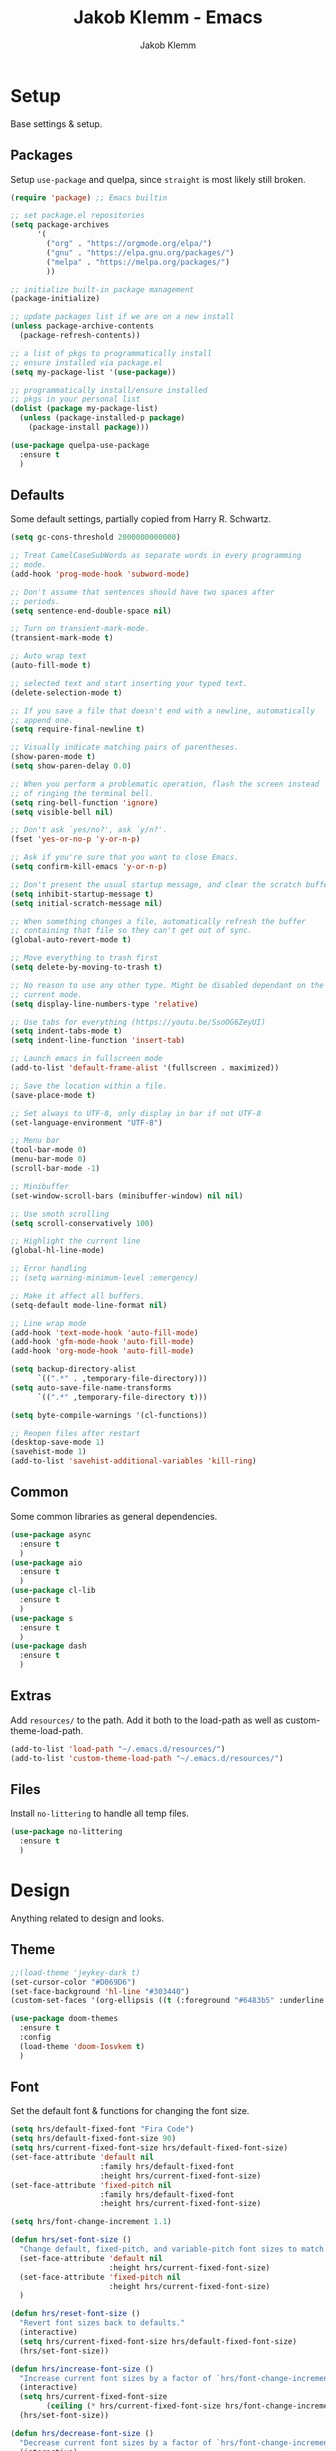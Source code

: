 #+TITLE: Jakob Klemm - Emacs
#+AUTHOR: Jakob Klemm

* Setup
Base settings & setup.
** Packages
Setup =use-package= and quelpa, since =straight= is most likely still
broken.
#+begin_src emacs-lisp
  (require 'package) ;; Emacs builtin

  ;; set package.el repositories
  (setq package-archives
        '(
          ("org" . "https://orgmode.org/elpa/")
          ("gnu" . "https://elpa.gnu.org/packages/")
          ("melpa" . "https://melpa.org/packages/")
          ))

  ;; initialize built-in package management
  (package-initialize)

  ;; update packages list if we are on a new install
  (unless package-archive-contents
    (package-refresh-contents))

  ;; a list of pkgs to programmatically install
  ;; ensure installed via package.el
  (setq my-package-list '(use-package))

  ;; programmatically install/ensure installed
  ;; pkgs in your personal list
  (dolist (package my-package-list)
    (unless (package-installed-p package)
      (package-install package)))

  (use-package quelpa-use-package
    :ensure t
    )
#+end_src
** Defaults
Some default settings, partially copied from Harry R. Schwartz.
#+begin_src emacs-lisp
  (setq gc-cons-threshold 2000000000000)

  ;; Treat CamelCaseSubWords as separate words in every programming
  ;; mode.
  (add-hook 'prog-mode-hook 'subword-mode)

  ;; Don't assume that sentences should have two spaces after
  ;; periods.
  (setq sentence-end-double-space nil)

  ;; Turn on transient-mark-mode.
  (transient-mark-mode t)

  ;; Auto wrap text
  (auto-fill-mode t)

  ;; selected text and start inserting your typed text.
  (delete-selection-mode t)

  ;; If you save a file that doesn't end with a newline, automatically
  ;; append one.
  (setq require-final-newline t)

  ;; Visually indicate matching pairs of parentheses.
  (show-paren-mode t)
  (setq show-paren-delay 0.0)

  ;; When you perform a problematic operation, flash the screen instead
  ;; of ringing the terminal bell.
  (setq ring-bell-function 'ignore)
  (setq visible-bell nil)

  ;; Don't ask `yes/no?', ask `y/n?'.
  (fset 'yes-or-no-p 'y-or-n-p)

  ;; Ask if you're sure that you want to close Emacs.
  (setq confirm-kill-emacs 'y-or-n-p)

  ;; Don't present the usual startup message, and clear the scratch buffer.
  (setq inhibit-startup-message t)
  (setq initial-scratch-message nil)

  ;; When something changes a file, automatically refresh the buffer
  ;; containing that file so they can't get out of sync.
  (global-auto-revert-mode t)

  ;; Move everything to trash first
  (setq delete-by-moving-to-trash t)

  ;; No reason to use any other type. Might be disabled dependant on the
  ;; current mode.
  (setq display-line-numbers-type 'relative)

  ;; Use tabs for everything (https://youtu.be/SsoOG6ZeyUI)
  (setq indent-tabs-mode t)
  (setq indent-line-function 'insert-tab)

  ;; Launch emacs in fullscreen mode
  (add-to-list 'default-frame-alist '(fullscreen . maximized))

  ;; Save the location within a file.
  (save-place-mode t)

  ;; Set always to UTF-8, only display in bar if not UTF-8
  (set-language-environment "UTF-8")

  ;; Menu bar
  (tool-bar-mode 0)
  (menu-bar-mode 0)
  (scroll-bar-mode -1)

  ;; Minibuffer
  (set-window-scroll-bars (minibuffer-window) nil nil)

  ;; Use smoth scrolling
  (setq scroll-conservatively 100)

  ;; Highlight the current line
  (global-hl-line-mode)

  ;; Error handling
  ;; (setq warning-minimum-level :emergency)

  ;; Make it affect all buffers.
  (setq-default mode-line-format nil)

  ;; Line wrap mode
  (add-hook 'text-mode-hook 'auto-fill-mode)
  (add-hook 'gfm-mode-hook 'auto-fill-mode)
  (add-hook 'org-mode-hook 'auto-fill-mode)

  (setq backup-directory-alist
        `((".*" . ,temporary-file-directory)))
  (setq auto-save-file-name-transforms
        `((".*" ,temporary-file-directory t)))

  (setq byte-compile-warnings '(cl-functions))

  ;; Reopen files after restart
  (desktop-save-mode 1)
  (savehist-mode 1)
  (add-to-list 'savehist-additional-variables 'kill-ring)
#+end_src
** Common
Some common libraries as general dependencies. 
#+begin_src emacs-lisp
(use-package async
  :ensure t
  )
(use-package aio
  :ensure t
  )
(use-package cl-lib
  :ensure t
  )
(use-package s
  :ensure t
  )
(use-package dash
  :ensure t
  )
#+end_src
** Extras
Add =resources/= to the path. Add it both to the load-path as well as
custom-theme-load-path.
#+begin_src emacs-lisp
(add-to-list 'load-path "~/.emacs.d/resources/")
(add-to-list 'custom-theme-load-path "~/.emacs.d/resources/")
#+end_src
** Files
Install =no-littering= to handle all temp files.
#+begin_src emacs-lisp
(use-package no-littering
  :ensure t
  )
#+end_src
* Design
Anything related to design and looks.
** Theme
#+begin_src emacs-lisp
  ;;(load-theme 'jeykey-dark t)
  (set-cursor-color "#D069D6")
  (set-face-background 'hl-line "#303440")
  (custom-set-faces '(org-ellipsis ((t (:foreground "#6483b5" :underline nil)))))

  (use-package doom-themes
    :ensure t
    :config
    (load-theme 'doom-Iosvkem t)
    )
#+end_src
** Font
Set the default font & functions for changing the font size.
#+begin_src emacs-lisp
  (setq hrs/default-fixed-font "Fira Code")
  (setq hrs/default-fixed-font-size 90)
  (setq hrs/current-fixed-font-size hrs/default-fixed-font-size)
  (set-face-attribute 'default nil
                      :family hrs/default-fixed-font
                      :height hrs/current-fixed-font-size)
  (set-face-attribute 'fixed-pitch nil
                      :family hrs/default-fixed-font
                      :height hrs/current-fixed-font-size)

  (setq hrs/font-change-increment 1.1)

  (defun hrs/set-font-size ()
    "Change default, fixed-pitch, and variable-pitch font sizes to match respective variables."
    (set-face-attribute 'default nil
                        :height hrs/current-fixed-font-size)
    (set-face-attribute 'fixed-pitch nil
                        :height hrs/current-fixed-font-size)
    )

  (defun hrs/reset-font-size ()
    "Revert font sizes back to defaults."
    (interactive)
    (setq hrs/current-fixed-font-size hrs/default-fixed-font-size)
    (hrs/set-font-size))

  (defun hrs/increase-font-size ()
    "Increase current font sizes by a factor of `hrs/font-change-increment'."
    (interactive)
    (setq hrs/current-fixed-font-size
          (ceiling (* hrs/current-fixed-font-size hrs/font-change-increment)))
    (hrs/set-font-size))

  (defun hrs/decrease-font-size ()
    "Decrease current font sizes by a factor of `hrs/font-change-increment', down to a minimum size of 1."
    (interactive)
    (setq hrs/current-fixed-font-size
          (max 1
               (floor (/ hrs/current-fixed-font-size hrs/font-change-increment))))
    (hrs/set-font-size))

  (define-key global-map (kbd "C-)") 'hrs/reset-font-size)
  (define-key global-map (kbd "C-+") 'hrs/increase-font-size)
  (define-key global-map (kbd "C-=") 'hrs/increase-font-size)
  (define-key global-map (kbd "C-_") 'hrs/decrease-font-size)
  (define-key global-map (kbd "C--") 'hrs/decrease-font-size)

  (hrs/reset-font-size)
#+end_src
** Numbers
#+begin_src emacs-lisp
  (use-package nlinum
    :ensure t
    :config
    (global-nlinum-mode)
    )
#+end_src
** Modeline
Use feebeline as a /in-minibuffer-modeline/.
#+begin_src emacs-lisp
  (setq telephone-line-primary-left-separator 'telephone-line-cubed-left
        telephone-line-secondary-left-separator 'telephone-line-cubed-hollow-left
        telephone-line-primary-right-separator 'telephone-line-cubed-right
        telephone-line-secondary-right-separator 'telephone-line-cubed-hollow-right)
  (setq telephone-line-height 24
        telephone-line-evil-use-short-tag t)

  (use-package telephone-line
    :ensure t
    :config
    (telephone-line-mode t))
#+end_src
** Rainbow
Install rainbow-delimiters & enable it for programming & org-mode.
#+begin_src emacs-lisp
  (use-package rainbow-delimiters
    :ensure t
    :config
    (add-hook 'org-mode-hook #'rainbow-delimiters-mode)
    (add-hook 'prog-mode-hook #'rainbow-delimiters-mode)
    )
#+end_src
** Icons
Install icons using =all-the-icons-install-fonts=
#+begin_src emacs-lisp
(use-package all-the-icons
  :ensure t
  )
#+end_src
** Symbols
Enable prettify-symbols mode & set custom symbols for =org-mode=.
#+begin_src emacs-lisp
  (setq-default prettify-symbols-alist '(("#+BEGIN_SRC" . "λ")
                                         ("#+END_SRC" . "λ")
                                         ("#+begin_src" . "λ")
                                         ("#+end_src" . "λ")
                                         ("#+TITLE:" . "𝙏")
                                         ("#+title:" . "𝙏")
                                         ("#+SUBTITLE:" . "𝙩")
                                         ("#+subtitle:" . "𝙩")
                                         ("#+DATE:" . "𝘿")
                                         ("#+date:" . "𝘿")
                                         ("#+PROPERTY:" . "☸")
                                         ("#+property:" . "☸")
                                         ("#+OPTIONS:" . "⌥")
                                         ("#+options:" . "⌥")
                                         ("#+LATEX_HEADER:" . "⇾")
                                         ("#+latex_header:" . "⇾")
                                         ("#+LATEX_CLASS:" . "⇥")
                                         ("#+latexx_class:" . "⇥")
                                         ("#+ATTR_LATEX:" . "🄛")
                                         ("#+attr_latex:" . "🄛")
                                         ("#+LATEX:" . "ℓ")
                                         ("#+latex:" . "ℓ")
                                         ("#+ATTR_HTML:" . "🄗")
                                         ("#+attr_html:" . "🄗")
                                         ("#+BEGIN_QUOTE:" . "❮")
                                         ("#+begin_quote:" . "❮")
                                         ("#+END_QUOTE:" . "❯")
                                         ("#+end_quote:" . "❯")
                                         ("#+CAPTION:" . "☰")
                                         ("#+caption:" . "☰")
                                         (":PROPERTIES:" . "⚙")
                                         (":properties:" . "⚙")
                                         ("#+AUTHOR:" . "A")
                                         ("#+author:" . "A")
                                         ("#+IMAGE:" . "I")
                                         ("#+image:" . "I")
                                         ("#+LANGUAGE:" . "L")
                                         ("#+language:" . "L")
                                         ))

  (setq prettify-symbols-unprettify-at-point 'right-edge)
  (add-hook 'org-mode-hook 'prettify-symbols-mode)
  (global-prettify-symbols-mode 1)
#+end_src

* Navigation
General settings & packages for navigating buffers and files.
** Vertico
Partially copied from =SystemCrafters=.
#+begin_src emacs-lisp
  (defun dw/minibuffer-backward-kill (arg)
    "When minibuffer is completing a file name delete up to parent
                                folder, otherwise delete a word"
    (interactive "p")
    (if minibuffer-completing-file-name
        (if (string-match-p "/." (minibuffer-contents))
            (zap-up-to-char (- arg) ?/)
          (delete-minibuffer-contents))
      (backward-kill-word arg)))

  (use-package vertico
    :ensure t
    :custom-face
    (vertico-current ((t (:background "#3a3f5a"))))
    :bind (:map vertico-map
                ("C-j" . vertico-next)
                ("C-k" . vertico-previous)
                ("C-f" . vertico-exit)
                :map minibuffer-local-map
                ("C-l" . dw/minibuffer-backward-kill))
    :init
    (vertico-mode)

    (setq vertico-cycle t)
    )
#+end_src    
** Improved completion
Corf & Orderless for improved completion in region.
#+begin_src emacs-lisp
  (use-package corfu
    :ensure t
    :bind (:map corfu-map
                ("C-j" . corfu-next)
                ("C-k" . corfu-previous)
                ("C-f" . corfu-insert))
    :custom
    (corfu-cycle t)
    :config
    (corfu-global-mode))

  (use-package orderless
    :ensure t
    :init
    (setq completion-styles '(orderless)
          completion-category-defaults nil
          completion-category-overrides '((file (styles .
    (partial-completion))))))
#+end_src

** History
Save commands between restarts.
#+begin_src emacs-lisp
  ;; Persist history over Emacs restarts. Vertico sorts by history position.
  (use-package savehist
    :init
    (savehist-mode)
    )
#+end_src
** Search
Use consult for improved search.
#+begin_src emacs-lisp
  (use-package consult
    :ensure t
    :bind (("C-s" . consult-line)
           ("M-s" . consult-imenu)
           :map minibuffer-local-map
           ("C-r" . consult-history))
    :config
    (consult-preview-at-point-mode)
    )
#+end_src
** Annotations
Add /margin notes/ in vertico buffers.
#+begin_src emacs-lisp
  (use-package marginalia
    :after vertico
    :ensure t
    :custom
    (marginalia-annotators '(marginalia-annotators-heavy marginalia-annotators-light nil))
    :init
    (marginalia-mode)
    )
#+end_src

** Buffers
Use =bufler= to manage buffers.
#+begin_src emacs-lisp
  (use-package bufler
    :ensure t
    :config
    (bufler-mode)
    )
#+end_src
** Windows
Use =ace-windows= for quickly switching between multiple windows.
#+begin_src emacs-lisp
  (use-package ace-window
    :ensure t
    :init
    (setq aw-scope 'frame ; limit to single frame
	  aw-keys '(?a ?o ?e ?u ?i ?d ?h ?t ?n)
	  )
    )
#+end_src
** Miniframe
Instead of a complete posframe use =mini-frame= to display the
minibuffer in the center of the screen.
#+begin_src emacs-lisp
  (use-package mini-frame
    :ensure t
    :config
    (custom-set-variables
     '(mini-frame-show-parameters
       '((top . 0.4)
         (width . 0.5)
         (left . 0.5))))
    (mini-frame-mode t)
    )
#+end_src
** Scrolling
   Use =good-scroll= to move more easily through files.
   #+begin_src emacs-lisp
     (setq scroll-margin 8)

     (use-package good-scroll
       :ensure t
       :config
       (good-scroll-mode 1)
       )
   #+end_src
** Helpers
Easy helper functions for quickly opening new buffers.
#+begin_src emacs-lisp
  (defun hrs/split-window-below-and-switch ()
    "Split the window horizontally, then switch to the new pane."
    (interactive)
    (split-window-below)
    (balance-windows)
    (other-window 1)
    (bufler-switch-buffer)
    )

  (defun hrs/split-window-right-and-switch ()
    "Split the window vertically, then switch to the new pane."
    (interactive)
    (split-window-right)
    (balance-windows)
    (other-window 1)
    (bufler-switch-buffer)
    )

(global-set-key (kbd "C-x 2") 'hrs/split-window-below-and-switch)
(global-set-key (kbd "C-x 3") 'hrs/split-window-right-and-switch)
#+end_src
** Evil
   Setup =evil= and all extra packages. Most binds are stored in the
   next section.
   #+begin_src emacs-lisp

     (use-package evil
       :ensure t
       :init
       (setq evil-move-beyond-eol t)
       (setq evil-want-keybinding nil)
       ;; (setq evil-want-integration t) ;; required by evil-collection
       ;; (setq evil-search-module 'evil-search)
       (setq evil-ex-complete-emacs-commands nil)
       (setq evil-vsplit-window-right t) ;; like vim's 'splitright'
       (setq evil-split-window-below t) ;; like vim's 'splitbelow'
       ;; (setq evil-shift-round nil)
       ;; (setq evil-want-C-u-scroll t)
       :config
       (evil-mode)

       (use-package evil-commentary
         :ensure t
         :bind (:map evil-normal-state-map
                     ("gc" . evil-commentary)))

       (use-package evil-leader
         :ensure t
         :config
         (global-evil-leader-mode)
         (evil-leader/set-leader "<SPC>")
         )

       (use-package evil-collection
         :ensure t
         :config
         (evil-collection-init)
         )
       (use-package evil-org
         :ensure t
         :after org
         :hook (org-mode . (lambda () evil-org-mode))
         :config
         (require 'evil-org-agenda)
         (evil-org-agenda-set-keys)
         )
       )

     (use-package general
       :ensure t
       )

     (setq evil-emacs-state-modes nil)
     (setq evil-insert-state-modes nil)
     (setq evil-motion-state-modes nil)

     (setq evil-normal-state-modes
           (append evil-emacs-state-modes
                   evil-insert-state-modes
                   evil-normal-state-modes
                   evil-motion-state-modes)
           )
   #+end_src
** Binds
   Define all binds in a custom mini-mode.
   #+begin_src emacs-lisp

     (global-set-key (kbd "C-x j") 'kill-buffer-and-window)
     (global-set-key (kbd "C-x o") 'ace-window)

     ;; Partially copied from https://github.com/jbranso/evil-dvorak/blob/master/evil-dvorak.el

     (define-minor-mode dvorak-mode
       "Evil dvorak mode allows you to use evil using the dvorak keyboard layout.  Contributions are welcome."
       nil
       :global t
       :lighter " ED"
       :keymap (make-sparse-keymap))

     (defun turn-on-dvorak-mode ()
       "Enable evil-dvorak-mode in the current buffer."
       (dvorak-mode 1))

     (defun turn-off-dvorak-mode ()
       "Disable evil-dvorak-mode in this buffer."
       (dvorak-mode -1))

     (define-globalized-minor-mode global-dvorak-mode
       dvorak-mode turn-on-dvorak-mode
       "Global dvorak mode.")

     (global-dvorak-mode 1)

     (general-create-definer my-leader-def
       ;; :prefix my-leader
       :prefix "SPC")

     (evil-define-key 'motion org-agenda-mode-map
       "h" 'org-agenda-earlier
       "l" 'org-agenda-later
       "j" 'org-agenda-next-line
       "k" 'org-agenda-previous-line
       "ö" 'org-agenda-goto-today
       )

     (when (string-equal system-name "kosmos")
       (evil-define-key '(visual normal motion) dvorak-mode-map
         "h" 'evil-next-line
         "t" 'evil-previous-line
         "d" 'evil-backward-char
         "n" 'evil-forward-char

         "s" 'evil-open-below

         "j" 'evil-backward-word-begin
         "k" 'evil-forward-word-end
         "'" 'evil-first-non-blank
         "c" 'evil-end-of-line
    
         "l" 'kill-line
         "f" 'consult-yank-from-kill-ring
         "g" 'kill-ring-save
         )
       )

     ;; Buffers
     ;; 1
     (my-leader-def
       :keymaps 'normal
       "bs" 'save-buffer
       "bk" 'kill-current-buffer
       "bj" 'kill-buffer-and-window
       "bb" 'bufler-switch-buffer
       "bf" 'find-file
       "br" 'org-recoll-search
       "bh" 'previous-buffer
       )

     ;; Windows & Navigation
     ;; 2
     (my-leader-def
       :keymaps 'normal
       "wv" 'evil-window-vsplit
       "wk" 'hrs/split-window-below-and-switch
       "wc" 'hrs/split-window-right-and-switch
       "wk" 'kill-current-buffer
       "wo" 'ace-window
       "wj" 'kill-buffer-and-window
       "w'" 'delete-other-windows
       )

     ;; Search
     ;; 3
     (my-leader-def
       :keymaps 'normal
       "ss" 'consult-line
       "sS" 'consult-imenu
       "sr" 'replace-string
       "sg" 'consult-ripgrep
       )

     ;; Admin
     ;; 4
     (my-leader-def
       :keymaps 'normal
       "qq" 'save-buffers-kill-terminal
       "qv" 'emacs-version
       "qi" 'emacs-init-time
       "qu" 'emacs-uptime
       "qe" 'eshell
       )

     ;; Org-mode
     ;; 5
     (my-leader-def
       :keymaps 'normal
       "oi" 'org-cycle
       "oa" 'org-agenda
       "oc" 'org-capture
       "od" 'org-deadline
       "os" 'org-schedule
       "ot" 'org-todo
       "oz" 'org-set-tags-command
       "oe" 'org-set-effort
       "ox" 'todo/done
       "or" 'org-refile
       "og" 'ivy/refile
       "ob" 'ivy/last
       "ol" 'org-insert-link
       "oo" 'org-open-at-point
       "op" 'org-link-open-as-file
       "of" 'org-agenda-file-to-front
       "ow" 'org-export-dispatch
       "oh" 'hoth-total
       "oy" 'org-archive-subtree
       )

     ;; Magit & VCS
     ;; 6
     (my-leader-def
       :keymaps 'normal
       "gg" 'magit-status
       "gi" 'magit-init
       "gm" 'git-messenger:popup-message
       "gp" 'magit-pull
       )

     ;; Org-roam + Content (drill)
     ;; 7
     (my-leader-def
       :keymaps 'normal
       "nl" 'org-roam
       "ni" 'org-roam-insert
       "nf" 'org-roam-find-file
       "nc" 'org-roam-capture
       "nr" 'org-roam-random-note
       "ns" 'org-roam-server-mode
       "nd" 'org-drill
       )

     ;; Email / Com
     ;; 8
     (my-leader-def
       :keymaps 'normal
       "mo" 'mu4e
       "mc" 'mu4e-compose-new
       "mm" 'message-send-and-exit
       "ma" 'mail-add-attachment
       "ms" 'mml-secure-message-sign-pgp
       "me" 'mml-secure-message-encrypt-pgp
       "mj" 'mu4e~headers-jump-to-maildir
       "ml" 'mu4e~view-browse-url-from-binding
       "mf" 'mu4e~view-save-attach-from-binding
       )
   #+end_src
* Programming
General settings & packages for programming, including all programming
major-modes.
** Flycheck
Global syntax checking.
#+begin_src emacs-lisp
  (use-package flycheck
    :ensure t
    :config
    (global-flycheck-mode)
    )
  (use-package flycheck-rust
    :ensure t
    :config (add-hook 'flycheck-mode-hook #'flycheck-rust-setup))
#+end_src
** Magit
   Use =magit= with some additional packages.
   #+begin_src emacs-lisp
     (use-package magit
       :ensure t
       :config
       (global-set-key (kbd "C-x g") 'magit-status)
       (global-set-key (kbd "C-x p") 'magit-init)
       (use-package magit-todos
	 :ensure t
	 :config
	 (magit-todos-mode t)
	 )
       (use-package git-messenger
	 :ensure t
	 :config
	 (global-set-key (kbd "C-x m") 'git-messenger)
	 )
       )
   #+end_src
** LSP
Setup =LSP= & =LSP-UI=, mainly for Elixir, later also for Rust.
#+begin_src emacs-lisp
  (add-to-list 'exec-path "~/.tools/elixir-ls")

  (setq lsp-ui-doc-max-height 52
        lsp-ui-doc-max-width 64
        lsp-ui-doc-position 'at-point
        lsp-ui-doc-position 'bottom
        lsp-ui-doc-show-with-mouse t
        lsp-ui-doc-show-with-cursor t
        )

  (use-package lsp-mode
    :ensure t
    :commands lsp
    :init
    (setq lsp-headerline-breadcrumb-enable nil)
    (setq lsp-signature-auto-activate nil)
    (setq lsp-idle-delay 0.6)
    (setq lsp-rust-analyzer-server-display-inlay-hints t)
    (setq lsp-rust-analyzer-inlay-hints-mode t)
    :hook
    (elixir-mode . lsp)
    (rustic-mode . lsp)
    )

  (use-package lsp-ui
    :ensure t
    :commands lsp-ui-mode
    :config
    (lsp-ui-doc-enable t)
    (lsp-ui-mode)
    (setq lsp-ui-doc-max-height 128
          lsp-ui-doc-max-width 64
          lsp-ui-doc-position 'top
          lsp-ui-doc-show-with-mouse t
          lsp-ui-doc-show-with-cursor t
          )
    )
#+end_src
** Smartparens
   Automatically insert following parens.
   #+begin_src emacs-lisp
     (use-package smartparens
       :ensure t
       :hook
       (after-init . smartparens-global-mode)
       :config
       (require 'smartparens-config)
       (sp-pair "=" "=" :actions '(wrap))
       (sp-pair "+" "+" :actions '(wrap))
       (sp-pair "<" ">" :actions '(wrap))
       (sp-pair "$" "$" :actions '(wrap))
       )

   #+end_src
** Company
   Used not just for programming, but easier to configure here.
   #+begin_src emacs-lisp
     (use-package company
       :ensure t
       :config
       (setq company-idle-delay 0.3)
       (add-hook 'after-init-hook 'global-company-mode)
       )

     (use-package company-box
       :ensure t
       ;;:custom (company-box-icons-alist 'company-box-icons-all-the-icons)
       :hook (company-mode . company-box-mode)
       )
   #+end_src
** Snippets
   Use yasnippets and the snippets for that.
   #+begin_src emacs-lisp
     (use-package yasnippet
       :ensure t
       :config
       (use-package yasnippet-snippets
         :ensure t
         )
       (yas-global-mode 1)
       (setq yas-indent-line 'auto)
       )
   #+end_src
** Comments
Edit comments like org-source-blocks in org/md.
#+begin_src emacs-lisp
  (use-package separedit
    :ensure t
    :config
    (define-key prog-mode-map        (kbd "C-c '") #'separedit)
    (define-key minibuffer-local-map (kbd "C-c '") #'separedit)
    (define-key help-mode-map        (kbd "C-c '") #'separedit)

    ;; Default major-mode for edit buffer
    ;; can also be other mode e.g. ‘org-mode’.
    (setq separedit-default-mode 'org-mode)
    )
#+end_src
** Format
   Use =format-all= to language specific formatting.
   #+begin_src emacs-lisp
     (use-package format-all
       :ensure t
       :bind ("C-c C-f" . format-all-buffer)
       )
   #+end_src
** Rust
Development settings for rust.
#+begin_src emacs-lisp
  (use-package rustic
    :ensure t
    :bind (:map rustic-mode-map
                ("M-j" . lsp-ui-imenu)
                ("M-?" . lsp-find-references)
                ("C-c r" . rustic-cargo-run)
                ("C-c C-r" . flycheck-list-errors)
                ("C-c C-c l" . flycheck-list-errors)
                ("C-c C-c a" . lsp-execute-code-action)
                ("C-c C-c r" . lsp-rename)
                ("C-c C-c q" . lsp-workspace-restart)
                ("C-c C-c Q" . lsp-workspace-shutdown)
                ("C-c C-c s" . lsp-rust-analyzer-status))
    :config
    ;; uncomment for less flashiness
    ;; (setq lsp-eldoc-hook nil)
    ;; (setq lsp-enable-symbol-highlighting nil)
    ;; (setq lsp-signature-auto-activate nil)

    ;; comment to disable rustfmt on save
    (setq rustic-format-on-save t)
    )

  (use-package cargo
    :ensure t
    :hook (rust-mode . cargo-minor-mode))

  (use-package toml-mode
    :ensure t
    )
#+end_src
** Flycheck
Inline errors
#+begin_src emacs-lisp
  (use-package flycheck
    :ensure t
    )
#+end_src
** Modes
   Collection of programming major modes.
   #+begin_src emacs-lisp
     (use-package web-mode
       :ensure t
       :config
       (add-hook 'web-mode-hook
		 (lambda ()
		   (rainbow-mode)
		   (rspec-mode)
		   (setq web-mode-markup-indent-offset 2)))
       )

     (use-package elixir-mode
       :ensure t
       )

     (use-package markdown-mode
       :ensure t
       )

     (use-package systemd
       :ensure t
       :mode
       ("\\.service\\'" "\\.timer\\'" "\\.target\\'" "\\.mount\\'"
	"\\.automount\\'" "\\.slice\\'" "\\.socket\\'" "\\.path\\'"
	"\\.netdev\\'" "\\.network\\'" "\\.link\\'"))

     (use-package yaml-mode
       :ensure t
       :mode ("\\.yaml\\'" "\\.yml\\'")
       :custom-face
       (font-lock-variable-name-face ((t (:foreground "violet"))))
       )
   #+end_src
* Writing
=org-mode= config for writing & productivity.
** Base
   General settings & config.
   #+begin_src emacs-lisp
     (setq
      org-directory "~/documents/"
      org-archive-location "~/documents/archive/2021.org::* From %s"
      )

     (add-hook 'org-mode 'org-toggle-inline-images)
     (setq org-image-actual-width '(600))
     (setq-default org-display-inline-images t)
     (setq-default org-startup-with-inline-images t)

     (setq org-file-apps
           '((auto-mode . emacs)
             (directory . emacs)
             ("\\.mm\\'" . default)
             ("\\.x?html?\\'" . default)
             ("\\.pdf\\'" . default))
           ;;("\\.pdf\\'" . emacs))
           )
     (setq org-ellipsis " ▼ "
           org-adapt-indentation nil
           org-fontify-quote-and-verse-blocks t
           org-startup-folded t
           org-priority-highest ?A
           org-priority-lowest ?C
           org-priority-faces
           '((?A . 'all-the-icons-red)
             (?B . 'all-the-icons-orange)
             (?C . 'all-the-icons-yellow))
           org-src-tab-acts-natively t
           org-hide-emphasis-markers t
           org-src-window-setup 'current-window
           org-return-follows-link t
           org-confirm-babel-evaluate nil
           org-use-speed-commands t
           org-catch-invisible-edits 'show
           )
     (add-hook 'org-mode-hook 'org-indent-mode)

     (use-package org-tempo)
   #+end_src
** Tables
   Use prettier tables.
   #+begin_src emacs-lisp
     (require 'org-pretty-table)
     (add-hook 'org-mode-hook 'org-pretty-table-mode)
   #+end_src
** Looks
   Use nicer faces for headings & deadlines.
   #+begin_src emacs-lisp
     (setq org-agenda-deadline-faces
	   '((1.001 . error)
	     (1.0 . org-warning)
	     (0.5 . org-upcoming-deadline)
	     (0.0 . org-upcoming-distant-deadline)))

     (custom-set-faces
       '(org-level-1 ((t (:inherit outline-1 :height 1.60))))
       '(org-level-2 ((t (:inherit outline-2 :height 1.40))))
       '(org-level-3 ((t (:inherit outline-3 :height 1.20))))
       '(org-level-4 ((t (:inherit outline-4 :height 1.0))))
       '(org-level-5 ((t (:inherit outline-5 :height 1.0))))
     )
   #+end_src
** Appear
   Use =org-appear= for nicer symbols in text.
   #+begin_src emacs-lisp
     (use-package org-appear
       :ensure t
       :hook (org-mode . org-appear-mode)
       :init (setq org-hide-emphasis-markers t
		   org-appear-autoemphasis t
		   org-appear-autolinks t
		   org-appear-autosubmarkers t)
       )
   #+end_src
** Spellcheck
Enable =hunspell= & =flyspell= for all =org-mode= buffers.
#+begin_src emacs-lisp
  (setq ispell-program-name "hunspell")

  (setq ispell-local-dictionary "de_DE")
  (setq ispell-local-dictionary-alist
        '(("en_US" "[[:alpha:]]" "[^[:alpha:]]" "[']" nil ("-d" "en_US") nil utf-8)
          ("de_DE" "[[:alpha:]]" "[^[:alpha:]]" "[']" nil ("-d" "de_DE" "-a" "-i" "UTF-8") nil utf-8)))

  (add-hook 'text-mode-hook #'flyspell-mode)
  (add-hook 'org-mode-hook #'flyspell-mode)

  (add-hook 'ispell-change-dictionary-hook #'flyspell-buffer)
#+end_src
** Superstar
   Use better stars for headings and for TODOs.
   #+begin_src emacs-lisp
     (use-package org-superstar
       :ensure t
       :config
       (setq org-superstar-headline-bullets-list '("◉" "○" "✸" "✿" "✤" "✜" "◆" "▶")
	     ;;org-superstar-headline-bullets-list '("Ⅰ" "Ⅱ" "Ⅲ" "Ⅳ" "Ⅴ" "Ⅵ" "Ⅶ" "Ⅷ" "Ⅸ" "Ⅹ")
	     org-superstar-prettify-item-bullets t
	     org-superstar-configure-like-org-bullets t
	     org-hide-leading-stars nil
	     org-superstar-leading-bullet ?\s
	     ;; Enable custom bullets for TODO items
	     org-superstar-special-todo-items t
	     org-superstar-todo-bullet-alist '(("TODO" "☐ ")
					       ("NEXT" "✒ ")
					       ("STATIC" "» ")
					       ("BLOCKED" "˧ ")
					       ("DONE" "✔ ")
					       ("PAL" "✔ ")
					       )
	     )
       (add-hook 'org-mode-hook (lambda () (org-superstar-mode 1)))
       )

   #+end_src
** Productivity
   General productivity settings & capture templates.
   #+begin_src emacs-lisp
     (setq
      org-log-done 'time
      org-todo-keywords
      '((sequence "TODO(t)" "NEXT(n)" "|" "DONE(d)")
	(sequence "STATIC(s)" "BLOCKED(b)" "|" "PAL(p)"))
      org-todo-keyword-faces
	   '(("TODO" . (:foreground "#af1212" :weight bold))
	     ("NEXT" . (:foreground "#a8fa80" :weight bold))
	     ("BLOCKED" . (:foreground "#b213c4" :weight bold))
	     ("PAL" . (:foreground "#30bb03" :weight bold))
	     ("STATIC" . (:foreground "#eaa222" :weight bold))
	     ("DONE" . (:foreground "#ffffff" :weight bold))
	     )
	   org-capture-templates '(("x" "Inbox TODO" entry (file "~/documents/aggregation.org")
				    "* TODO %?\n  %i\n  %a")
				   ("c" "Common" entry (file+headline "~/documents/active.org" "Common")
				    "* TODO %?\n%U\n   %c" :empty-lines 1)
				   )

	   org-tag-alist '(("drill" . ?d))
	   org-refile-targets '(("~/documents/active.org" :maxlevel . 1)
				("~/documents/completed.org" :maxlevel . 1)
				)
	   )
   #+end_src
** Files
   Quick jump to common files in =GPS=.
   #+begin_src emacs-lisp
     (global-set-key [f1] 'agenda/super)

     (defun todo/done ()
       (interactive)
       (org-todo 'done))

     (defun todo/todo  ()
       (interactive)
       (org-todo "NEXT")
       (org-mark-ring-push)
       (ivy/refile-to "~/documents/active.org" "Today")
       (org-mark-ring-goto)
       ;;(org-priority-up)
       ;;(org-deadline nil (org-read-date nil nil "+1d"))
       )

     (defun home-file ()
	 (interactive)
	 (find-file "~/documents/active.org")
	 )

     (defun projects-file ()
	 (interactive)
	 (find-file "~/documents/aggregation.org")
	 )

   #+end_src
** Agenda
   Agenda & superagenda setup + helpers.
   #+begin_src emacs-lisp
     (defun agenda/super (&optional arg)
       (interactive "P")
       (org-agenda arg "d"))
   #+end_src
   Just use a single agenda for everything.
   #+begin_src emacs-lisp
     (use-package org-super-agenda
       :ensure t
       :init
       (setq org-agenda-custom-commands
	     '(("d" "Super Agenda - Day"
		((agenda "" ((org-agenda-span 'day)
			     (org-super-agenda-groups
			      '((:name "Today"
				       :time-grid t
				       :date today
				       :scheduled today
				 :order 1)))))
		 (alltodo "" ((org-agenda-overriding-header "Next")
			      (org-agenda-files '("~/documents/active.org"))
			      (org-super-agenda-groups
			       '((:name ""
					:todo "NEXT"
					:order 1)
				 (:discard (:anything))
				 ))))
		 (alltodo "" ((org-agenda-overriding-header "Projects")
			      (org-agenda-files '("~/documents/active.org"))
			      (org-super-agenda-groups
			       '((:name ""
					:todo ("TODO" "STATIC" "BLOCKED")
					:order 2)
				 (:discard (:anything))
				 )
				 )))
		 (alltodo "" ((org-agenda-overriding-header "Other")
			      (org-super-agenda-groups
			       '((:name ""
					:file-path "aggregation"
					:order 5)
				 (:discard (:anything t)))
				 )))
		 )
		)
	       )
	     )
       :config
       (org-super-agenda-mode 1)
       )

     (setq
      org-agenda-start-on-weekday nil
      org-agenda-start-day "0d"
      org-agenda-skip-scheduled-if-done t
      org-agenda-skip-deadline-if-done t
      org-agenda-include-deadlines t
      org-agenda-current-time-string "← now"
      )
   #+end_src
** Refile
   Use quick refile helpers for current =GPS= implementation.
   #+begin_src emacs-lisp
     ;; https://emacs.stackexchange.com/questions/8045/org-refile-to-a-known-fixed-location
     (defun ivy/refile-to (file headline)
       "Move current headline to specified location"
       (let ((pos (save-excursion
		    (find-file file)
		    (org-find-exact-headline-in-buffer headline))))
	 (org-refile nil nil (list headline file nil pos))))

     (defun ivy/refile ()
       "Move current headline to bookmarks"
       (interactive)
       (org-mark-ring-push)
       (ivy/refile-to "~/documents/active.org" "Today")
       (org-mark-ring-goto))

     (defun ivy/last ()
       "Move current headline to bookmarks"
       (interactive)
       (org-mark-ring-push)
       (ivy/refile-to "~/documents/completed.org" "Week")
       (org-mark-ring-goto))

   #+end_src
** Roam
   Use =org-roam= for the personal knowledge base.
   #+begin_src emacs-lisp
     (use-package org-roam
       :ensure t
       :commands (org-roam-insert org-roam-find-file org-roam-switch-to-buffer org-roam)
       :hook
       (after-init . org-roam-mode)
       :init
       (setq
	org-roam-directory (file-truename "~/workspace/database/org/")
	org-roam-db-location "~/documents/vaults/org-roam.db"
	org-roam-db-gc-threshold most-positive-fixnum
	)
       :config
       (setq org-roam-capture-templates
	     '(("d" "default" plain (function org-roam--capture-get-point)
		"%?"
		:file-name "${slug}"
		:head "#+TITLE: ${title}\n"
		:immediate-finish t
		:unnarrowed t)
		))
       (use-package org-roam-server
	 :ensure t
	 :config
	 (setq org-roam-server-host "127.0.0.1"
	     org-roam-server-port 8080
	     org-roam-server-authenticate nil
	     org-roam-server-export-inline-images t
	     org-roam-server-serve-files nil
	     org-roam-server-served-file-extensions '("pdf" "mp4" "ogv" "jpg" "png")
	     org-roam-server-network-poll t
	     org-roam-server-network-arrows nil
	     org-roam-server-network-label-wrap-length 20))
       )
   #+end_src
** Repetition
   =org-drill= for spaced repetition.
   #+begin_src emacs-lisp
     (use-package org-drill
       :ensure t
       :config
       (setq org-drill-use-visible-cloze-face-p t)
       (setq org-drill-hide-item-headings-p t)
       )
   #+end_src
** LaTeX
   Inline LaTeX using =org-fragtog=.
   #+begin_src emacs-lisp
     (setq-default org-startup-with-latex-preview t)

     (setq TeX-parse-self t)
     (setq TeX-auto-save t)

     (setq TeX-PDF-mode t)

     (add-hook 'LaTeX-mode-hook
               (lambda ()
                 (LaTeX-math-mode)
                 (setq TeX-master t)))

     (use-package org-fragtog
       :ensure t
       :config
       (add-hook 'org-mode-hook 'org-fragtog-mode)
       (setq org-latex-preview-ltxpng-directory "~/.ltxpng/")
       )
   #+end_src
** Export
   All export targets in =ox=.
   #+begin_src emacs-lisp
     (eval-after-load "org" '(require 'ox-odt nil t))

     (use-package htmlize
       :ensure t)

     (use-package ox-pandoc
       :ensure t
       )

     (use-package ox-hugo
       :ensure t
       :config
       (setq org-hugo-auto-set-lastmod t)
       )

     (use-package plantuml-mode
       :ensure t
       :config
       (setq org-plantuml-jar-path (expand-file-name "~/.tools/plantuml.jar"))
       (add-to-list 'org-src-lang-modes '("plantuml" . plantuml))
       )

     (use-package ox-reveal
       :ensure t
       :custom ((org-reveal-root "https://cdn.jsdelivr.net/npm/reveal.js")
                (org-reveal-mathjax t)
                (org-reveal-ignore-speaker-notes nil)
                (org-reveal-note-key-char nil)))
   #+end_src
   Babel & org-source-blocks.
   #+begin_src emacs-lisp
     (use-package ob-elixir
       :ensure t
       )

     (use-package ob-rust
       :ensure t
       )

     (use-package ob-go
       :ensure t
       )

     (org-babel-do-load-languages
      'org-babel-load-languages
      '((emacs-lisp . t)
        (elixir . t)
        (latex . t)
        (rust . t)
        ))
    #+end_src
    Latex export command & highlighted code blocks.
    #+begin_src emacs-lisp
      (require 'ox-latex)
      (add-to-list 'org-latex-packages-alist '("" "minted"))
      (setq org-latex-listings 'minted)

      (setq org-latex-pdf-process
            '("pdflatex -shell-escape -interaction nonstopmode -output-directory %o %f"
              "pdflatex -shell-escape -interaction nonstopmode -output-directory %o %f"
              "pdflatex -shell-escape -interaction nonstopmode -output-directory %o %f"))

      (setq org-src-fontify-natively t)

      ;; Open directly PDFs in browser.
      (setcdr (assoc "\\.pdf\\'" org-file-apps) "brave %s")
   #+end_src
** Title 
   Easy brute force title page.
   #+begin_src emacs-lisp
     (defun jk/title-title ()
       (car (org-roam--extract-titles-title))
       )

     (defun jk/title-author ()
       (cdr (car (org-roam--extract-global-props '("AUTHOR"))))
       )
     (defun jk/title-image ()
       (cdr (car (org-roam--extract-global-props '("IMAGE"))))
       )
     (defun jk/title-subtitle ()
       (cdr (car (org-roam--extract-global-props '("SUBTITLE"))))
       )

     (defun jk/title-compose ()
       (interactive)
       (insert (concat "
     ,#+LATEX_HEADER: \\usepackage[utf8]{inputenc}
     ,#+LATEX_HEADER: \\usepackage[dvipsnames]{xcolor}
     ,#+LATEX_HEADER: \\usepackage{tikz}
     ,#+LATEX_HEADER: \\usepackage[]{babel}
     \\begin{titlepage}
	 \\begin{center}
	     \\begin{tikzpicture}[remember picture,overlay]
		 \\node[anchor=north west,yshift=-1.5pt,xshift=1pt]%
		 at (current page.north west)
		 {\\includegraphics[scale=1]{~/.tools/"
		       (jk/title-image)
		       ".png}};
     \\end{tikzpicture}

	     \\vspace{2.2cm}

	     \\Huge
	     \\textbf{"
		       (jk/title-title)
		       "}

	     \\vspace{3.0cm}
	     \\LARGE"
		       (jk/title-subtitle)
		       "
     \\vspace{4.2cm}"

		       (jk/title-author)

	     "\\
	     \\vfill

	     \\Large
	     Baden, Schweiz\\
	     \\today
	 \\end{center}
     \\end{titlepage}
     \\tableofcontents
     \\newpage"
		)
	       )
       )
   #+end_src
* Communication
=mu4e= and packages collection.
  #+begin_src emacs-lisp

    (setq mu4e-maildir (expand-file-name "~/.mail"))

    (add-to-list 'load-path "/usr/share/emacs/site-lisp/mu4e")
    (require 'mu4e)
    (require 'smtpmail)

    (setq mu4e-completing-read-function 'ivy-completing-read)
    (setq mail-user-agent 'mu4e-user-agent)

    (setq user-mail-address "jakob@jeykey.net"
	  user-full-name  "Jakob Klemm"

	  mu4e-get-mail-command "mbsync -c ~/.tools/.mbsyncrc -a"
	  mu4e-update-interval  300
	  mu4e-index-update-in-background t
	  mu4e-main-buffer-hide-personal-addresses t

	  send-mail-function 'smtpmail-send-it
	  message-send-mail-function 'message-smtpmail-send-it
	  starttls-use-gnutls t

	  mu4e-sent-messages-behavior 'delete

	  mu4e-view-show-addresses t

	  message-kill-buffer-on-exit t

	  mu4e-attachment-dir  "~/workspace/"

	  mu4e-sent-folder "/global/Sent"
	  mu4e-drafts-folder "/global/Drafts"
	  mu4e-trash-folder "/global/Trash"
	  message-signature
	  (concat
	   "Jakob Klemm\n"
	   "https://github.com/jakobklemm"
	   "https://jeykey.net\n")
	  mml-secure-openpgp-sign-with-sender t
	  mml-secure-openpgp-encrypt-to-self t
	  mml-secure-smime-sign-with-sender "jakob@jeykey.net"

	  mu4e-view-prefer-html t

	  )

    (load-file "~/.tools/mail.el")

    (setq smtpmail-starttls-credentilas my-mu4e-account-alist)
    (setq smtpmail-default-smtp-server "smtp.gmail.com"
	  smtpmail-smtp-server "smtp.gmail.com"
	  smtpmail-smtp-service 587
	  smtpmail-debug-info t)

    (use-package mu4e-alert
      :ensure t
      :config
      (mu4e-alert-set-default-style 'libnotify)
      (add-hook 'after-init-hook #'mu4e-alert-enable-notifications)
      )

    (defun my-mu4e-set-account ()
      "Set the account for composing a message."
      (let* ((account
	      (if mu4e-compose-parent-message
		  (let ((maildir (mu4e-message-field mu4e-compose-parent-message :maildir)))
		    (string-match "/\\(.*?\\)/" maildir)
		    (match-string 1 maildir))
		(completing-read (format "Compose with account: (%s) "
					 (mapconcat #'(lambda (var) (car var))
						    my-mu4e-account-alist "/"))
				 (mapcar #'(lambda (var) (car var)) my-mu4e-account-alist)
				 nil t nil nil (caar my-mu4e-account-alist))))
	     (account-vars (cdr (assoc account my-mu4e-account-alist))))
	(if account-vars
	    (mapc #'(lambda (var)
		      (set (car var) (cadr var)))
		  account-vars)
	  (error "No email account found"))))

    (add-hook 'mu4e-compose-pre-hook 'my-mu4e-set-account)
    (add-hook 'mu4e-view-mode-hook 'visual-line-mode)
    (add-hook 'mu4e-compose-mode-hook 'visual-line-mode)
  #+end_src

